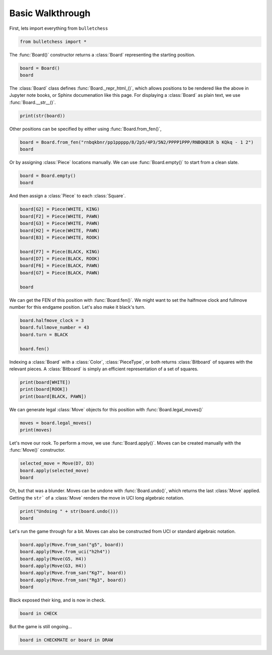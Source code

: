 
.. DO NOT EDIT.
.. THIS FILE WAS AUTOMATICALLY GENERATED BY SPHINX-GALLERY.
.. TO MAKE CHANGES, EDIT THE SOURCE PYTHON FILE:
.. "auto-examples/walkthrough.py"
.. LINE NUMBERS ARE GIVEN BELOW.

.. only:: html

    .. note::
        :class: sphx-glr-download-link-note

        :ref:`Go to the end <sphx_glr_download_auto-examples_walkthrough.py>`
        to download the full example code.

.. rst-class:: sphx-glr-example-title

.. _sphx_glr_auto-examples_walkthrough.py:


Basic Walkthrough
=================

First, lets import everything from ``bulletchess``

.. GENERATED FROM PYTHON SOURCE LINES 7-10

.. code-block:: Python


    from bulletchess import *








.. GENERATED FROM PYTHON SOURCE LINES 11-13

The :func:`Board()` constructor returns a :class:`Board` representing the starting position.


.. GENERATED FROM PYTHON SOURCE LINES 13-17

.. code-block:: Python


    board = Board()
    board






.. raw:: html

    <div class="output_subarea output_html rendered_html output_result">
    <style>.bulletchess-board {all: unset;}.bulletchess-board *,.bulletchess-board *::before,.bulletchess-board *::after { all: unset; }.bulletchess-board .lt { height: 60px; width: 60px;background-color: #9aa8b4;text-align: center;vertical-align: middle;}.bulletchess-board .dk { height: 60px; width: 60px; background-color: #444f61; background-blend-mode: multiply;}.bulletchess-board .row {display: flex;}.bulletchess-board .wP {content:url("https://raw.githubusercontent.com/zedeckj/bulletchess/2291e1984fe64ee7b136987ce6366ae3b6355008/gfx/pieces/wP.svg");scale: 100%;}.bulletchess-board .wN {content:url("https://raw.githubusercontent.com/zedeckj/bulletchess/2291e1984fe64ee7b136987ce6366ae3b6355008/gfx/pieces/wN.svg");scale: 100%;}.bulletchess-board .wB {content:url("https://raw.githubusercontent.com/zedeckj/bulletchess/2291e1984fe64ee7b136987ce6366ae3b6355008/gfx/pieces/wB.svg");scale: 100%;align-content: center;}.bulletchess-board .wR {content:url("https://raw.githubusercontent.com/zedeckj/bulletchess/65dd15d1341cfe6dbb12239793a20b1678aa77df/gfx/pieces/wR.svg");scale: 100%;}.bulletchess-board .wQ {content:url("https://raw.githubusercontent.com/zedeckj/bulletchess/2291e1984fe64ee7b136987ce6366ae3b6355008/gfx/pieces/wQ.svg");scale: 100%;}.bulletchess-board .wK {content:url("https://raw.githubusercontent.com/zedeckj/bulletchess/2291e1984fe64ee7b136987ce6366ae3b6355008/gfx/pieces/wK.svg");scale: 100%;}.bulletchess-board .bP {content:url("https://raw.githubusercontent.com/zedeckj/bulletchess/2291e1984fe64ee7b136987ce6366ae3b6355008/gfx/pieces/bP.svg");scale: 100%;}.bulletchess-board .bN {content:url("https://raw.githubusercontent.com/zedeckj/bulletchess/2291e1984fe64ee7b136987ce6366ae3b6355008/gfx/pieces/bN.svg");scale: 100%;}.bulletchess-board .bB {content:url("https://raw.githubusercontent.com/zedeckj/bulletchess/2291e1984fe64ee7b136987ce6366ae3b6355008/gfx/pieces/bB.svg");scale: 100%;}.bulletchess-board .bR {content:url("https://raw.githubusercontent.com/zedeckj/bulletchess/65dd15d1341cfe6dbb12239793a20b1678aa77df/gfx/pieces/bR.svg");scale: 100%;}.bulletchess-board .bQ {content:url("https://raw.githubusercontent.com/zedeckj/bulletchess/2291e1984fe64ee7b136987ce6366ae3b6355008/gfx/pieces/bQ.svg");scale: 100%;}.bulletchess-board .bK {content:url("https://raw.githubusercontent.com/zedeckj/bulletchess/2291e1984fe64ee7b136987ce6366ae3b6355008/gfx/pieces/bK.svg");scale: 100%;}</style><div class ="bulletchess-board"><div class = "row"><div class = "lt"><div class = "bR"></div></div><div class = "dk"><div class = "bN"></div></div><div class = "lt"><div class = "bB"></div></div><div class = "dk"><div class = "bQ"></div></div><div class = "lt"><div class = "bK"></div></div><div class = "dk"><div class = "bB"></div></div><div class = "lt"><div class = "bN"></div></div><div class = "dk"><div class = "bR"></div></div></div><div class = "row"><div class = "dk"><div class = "bP"></div></div><div class = "lt"><div class = "bP"></div></div><div class = "dk"><div class = "bP"></div></div><div class = "lt"><div class = "bP"></div></div><div class = "dk"><div class = "bP"></div></div><div class = "lt"><div class = "bP"></div></div><div class = "dk"><div class = "bP"></div></div><div class = "lt"><div class = "bP"></div></div></div><div class = "row"><div class = "lt"></div><div class = "dk"></div><div class = "lt"></div><div class = "dk"></div><div class = "lt"></div><div class = "dk"></div><div class = "lt"></div><div class = "dk"></div></div><div class = "row"><div class = "dk"></div><div class = "lt"></div><div class = "dk"></div><div class = "lt"></div><div class = "dk"></div><div class = "lt"></div><div class = "dk"></div><div class = "lt"></div></div><div class = "row"><div class = "lt"></div><div class = "dk"></div><div class = "lt"></div><div class = "dk"></div><div class = "lt"></div><div class = "dk"></div><div class = "lt"></div><div class = "dk"></div></div><div class = "row"><div class = "dk"></div><div class = "lt"></div><div class = "dk"></div><div class = "lt"></div><div class = "dk"></div><div class = "lt"></div><div class = "dk"></div><div class = "lt"></div></div><div class = "row"><div class = "lt"><div class = "wP"></div></div><div class = "dk"><div class = "wP"></div></div><div class = "lt"><div class = "wP"></div></div><div class = "dk"><div class = "wP"></div></div><div class = "lt"><div class = "wP"></div></div><div class = "dk"><div class = "wP"></div></div><div class = "lt"><div class = "wP"></div></div><div class = "dk"><div class = "wP"></div></div></div><div class = "row"><div class = "dk"><div class = "wR"></div></div><div class = "lt"><div class = "wN"></div></div><div class = "dk"><div class = "wB"></div></div><div class = "lt"><div class = "wQ"></div></div><div class = "dk"><div class = "wK"></div></div><div class = "lt"><div class = "wB"></div></div><div class = "dk"><div class = "wN"></div></div><div class = "lt"><div class = "wR"></div></div></div></div>

    </div>
    <br />
    <br />

.. GENERATED FROM PYTHON SOURCE LINES 18-21

The :class:`Board` class defines :func:`Board._repr_html_()`, which allows positions to be rendered
like the above in Jupyter note books, or Sphinx documenation like this page.
For displaying a :class:`Board` as plain text, we use :func:`Board.__str__()`.

.. GENERATED FROM PYTHON SOURCE LINES 21-24

.. code-block:: Python


    print(str(board))





.. rst-class:: sphx-glr-script-out

 .. code-block:: none

    r n b q k b n r 
    p p p p p p p p 
    - - - - - - - - 
    - - - - - - - - 
    - - - - - - - - 
    - - - - - - - - 
    P P P P P P P P 
    R N B Q K B N R 





.. GENERATED FROM PYTHON SOURCE LINES 25-26

Other positions can be specified by either using :func:`Board.from_fen()`,

.. GENERATED FROM PYTHON SOURCE LINES 26-30

.. code-block:: Python


    board = Board.from_fen("rnbqkbnr/pp1ppppp/8/2p5/4P3/5N2/PPPP1PPP/RNBQKB1R b KQkq - 1 2")
    board






.. raw:: html

    <div class="output_subarea output_html rendered_html output_result">
    <style>.bulletchess-board {all: unset;}.bulletchess-board *,.bulletchess-board *::before,.bulletchess-board *::after { all: unset; }.bulletchess-board .lt { height: 60px; width: 60px;background-color: #9aa8b4;text-align: center;vertical-align: middle;}.bulletchess-board .dk { height: 60px; width: 60px; background-color: #444f61; background-blend-mode: multiply;}.bulletchess-board .row {display: flex;}.bulletchess-board .wP {content:url("https://raw.githubusercontent.com/zedeckj/bulletchess/2291e1984fe64ee7b136987ce6366ae3b6355008/gfx/pieces/wP.svg");scale: 100%;}.bulletchess-board .wN {content:url("https://raw.githubusercontent.com/zedeckj/bulletchess/2291e1984fe64ee7b136987ce6366ae3b6355008/gfx/pieces/wN.svg");scale: 100%;}.bulletchess-board .wB {content:url("https://raw.githubusercontent.com/zedeckj/bulletchess/2291e1984fe64ee7b136987ce6366ae3b6355008/gfx/pieces/wB.svg");scale: 100%;align-content: center;}.bulletchess-board .wR {content:url("https://raw.githubusercontent.com/zedeckj/bulletchess/65dd15d1341cfe6dbb12239793a20b1678aa77df/gfx/pieces/wR.svg");scale: 100%;}.bulletchess-board .wQ {content:url("https://raw.githubusercontent.com/zedeckj/bulletchess/2291e1984fe64ee7b136987ce6366ae3b6355008/gfx/pieces/wQ.svg");scale: 100%;}.bulletchess-board .wK {content:url("https://raw.githubusercontent.com/zedeckj/bulletchess/2291e1984fe64ee7b136987ce6366ae3b6355008/gfx/pieces/wK.svg");scale: 100%;}.bulletchess-board .bP {content:url("https://raw.githubusercontent.com/zedeckj/bulletchess/2291e1984fe64ee7b136987ce6366ae3b6355008/gfx/pieces/bP.svg");scale: 100%;}.bulletchess-board .bN {content:url("https://raw.githubusercontent.com/zedeckj/bulletchess/2291e1984fe64ee7b136987ce6366ae3b6355008/gfx/pieces/bN.svg");scale: 100%;}.bulletchess-board .bB {content:url("https://raw.githubusercontent.com/zedeckj/bulletchess/2291e1984fe64ee7b136987ce6366ae3b6355008/gfx/pieces/bB.svg");scale: 100%;}.bulletchess-board .bR {content:url("https://raw.githubusercontent.com/zedeckj/bulletchess/65dd15d1341cfe6dbb12239793a20b1678aa77df/gfx/pieces/bR.svg");scale: 100%;}.bulletchess-board .bQ {content:url("https://raw.githubusercontent.com/zedeckj/bulletchess/2291e1984fe64ee7b136987ce6366ae3b6355008/gfx/pieces/bQ.svg");scale: 100%;}.bulletchess-board .bK {content:url("https://raw.githubusercontent.com/zedeckj/bulletchess/2291e1984fe64ee7b136987ce6366ae3b6355008/gfx/pieces/bK.svg");scale: 100%;}</style><div class ="bulletchess-board"><div class = "row"><div class = "lt"><div class = "wR"></div></div><div class = "dk"><div class = "wN"></div></div><div class = "lt"><div class = "wB"></div></div><div class = "dk"><div class = "wQ"></div></div><div class = "lt"><div class = "wK"></div></div><div class = "dk"><div class = "wB"></div></div><div class = "lt"></div><div class = "dk"><div class = "wR"></div></div></div><div class = "row"><div class = "dk"><div class = "wP"></div></div><div class = "lt"><div class = "wP"></div></div><div class = "dk"><div class = "wP"></div></div><div class = "lt"><div class = "wP"></div></div><div class = "dk"></div><div class = "lt"><div class = "wP"></div></div><div class = "dk"><div class = "wP"></div></div><div class = "lt"><div class = "wP"></div></div></div><div class = "row"><div class = "lt"></div><div class = "dk"></div><div class = "lt"></div><div class = "dk"></div><div class = "lt"></div><div class = "dk"><div class = "wN"></div></div><div class = "lt"></div><div class = "dk"></div></div><div class = "row"><div class = "dk"></div><div class = "lt"></div><div class = "dk"></div><div class = "lt"></div><div class = "dk"><div class = "wP"></div></div><div class = "lt"></div><div class = "dk"></div><div class = "lt"></div></div><div class = "row"><div class = "lt"></div><div class = "dk"></div><div class = "lt"><div class = "bP"></div></div><div class = "dk"></div><div class = "lt"></div><div class = "dk"></div><div class = "lt"></div><div class = "dk"></div></div><div class = "row"><div class = "dk"></div><div class = "lt"></div><div class = "dk"></div><div class = "lt"></div><div class = "dk"></div><div class = "lt"></div><div class = "dk"></div><div class = "lt"></div></div><div class = "row"><div class = "lt"><div class = "bP"></div></div><div class = "dk"><div class = "bP"></div></div><div class = "lt"></div><div class = "dk"><div class = "bP"></div></div><div class = "lt"><div class = "bP"></div></div><div class = "dk"><div class = "bP"></div></div><div class = "lt"><div class = "bP"></div></div><div class = "dk"><div class = "bP"></div></div></div><div class = "row"><div class = "dk"><div class = "bR"></div></div><div class = "lt"><div class = "bN"></div></div><div class = "dk"><div class = "bB"></div></div><div class = "lt"><div class = "bQ"></div></div><div class = "dk"><div class = "bK"></div></div><div class = "lt"><div class = "bB"></div></div><div class = "dk"><div class = "bN"></div></div><div class = "lt"><div class = "bR"></div></div></div></div>

    </div>
    <br />
    <br />

.. GENERATED FROM PYTHON SOURCE LINES 31-32

Or by assigning :class:`Piece` locations manually. We can use :func:`Board.empty()` to start from a clean slate.

.. GENERATED FROM PYTHON SOURCE LINES 32-36

.. code-block:: Python


    board = Board.empty()
    board






.. raw:: html

    <div class="output_subarea output_html rendered_html output_result">
    <style>.bulletchess-board {all: unset;}.bulletchess-board *,.bulletchess-board *::before,.bulletchess-board *::after { all: unset; }.bulletchess-board .lt { height: 60px; width: 60px;background-color: #9aa8b4;text-align: center;vertical-align: middle;}.bulletchess-board .dk { height: 60px; width: 60px; background-color: #444f61; background-blend-mode: multiply;}.bulletchess-board .row {display: flex;}.bulletchess-board .wP {content:url("https://raw.githubusercontent.com/zedeckj/bulletchess/2291e1984fe64ee7b136987ce6366ae3b6355008/gfx/pieces/wP.svg");scale: 100%;}.bulletchess-board .wN {content:url("https://raw.githubusercontent.com/zedeckj/bulletchess/2291e1984fe64ee7b136987ce6366ae3b6355008/gfx/pieces/wN.svg");scale: 100%;}.bulletchess-board .wB {content:url("https://raw.githubusercontent.com/zedeckj/bulletchess/2291e1984fe64ee7b136987ce6366ae3b6355008/gfx/pieces/wB.svg");scale: 100%;align-content: center;}.bulletchess-board .wR {content:url("https://raw.githubusercontent.com/zedeckj/bulletchess/65dd15d1341cfe6dbb12239793a20b1678aa77df/gfx/pieces/wR.svg");scale: 100%;}.bulletchess-board .wQ {content:url("https://raw.githubusercontent.com/zedeckj/bulletchess/2291e1984fe64ee7b136987ce6366ae3b6355008/gfx/pieces/wQ.svg");scale: 100%;}.bulletchess-board .wK {content:url("https://raw.githubusercontent.com/zedeckj/bulletchess/2291e1984fe64ee7b136987ce6366ae3b6355008/gfx/pieces/wK.svg");scale: 100%;}.bulletchess-board .bP {content:url("https://raw.githubusercontent.com/zedeckj/bulletchess/2291e1984fe64ee7b136987ce6366ae3b6355008/gfx/pieces/bP.svg");scale: 100%;}.bulletchess-board .bN {content:url("https://raw.githubusercontent.com/zedeckj/bulletchess/2291e1984fe64ee7b136987ce6366ae3b6355008/gfx/pieces/bN.svg");scale: 100%;}.bulletchess-board .bB {content:url("https://raw.githubusercontent.com/zedeckj/bulletchess/2291e1984fe64ee7b136987ce6366ae3b6355008/gfx/pieces/bB.svg");scale: 100%;}.bulletchess-board .bR {content:url("https://raw.githubusercontent.com/zedeckj/bulletchess/65dd15d1341cfe6dbb12239793a20b1678aa77df/gfx/pieces/bR.svg");scale: 100%;}.bulletchess-board .bQ {content:url("https://raw.githubusercontent.com/zedeckj/bulletchess/2291e1984fe64ee7b136987ce6366ae3b6355008/gfx/pieces/bQ.svg");scale: 100%;}.bulletchess-board .bK {content:url("https://raw.githubusercontent.com/zedeckj/bulletchess/2291e1984fe64ee7b136987ce6366ae3b6355008/gfx/pieces/bK.svg");scale: 100%;}</style><div class ="bulletchess-board"><div class = "row"><div class = "lt"></div><div class = "dk"></div><div class = "lt"></div><div class = "dk"></div><div class = "lt"></div><div class = "dk"></div><div class = "lt"></div><div class = "dk"></div></div><div class = "row"><div class = "dk"></div><div class = "lt"></div><div class = "dk"></div><div class = "lt"></div><div class = "dk"></div><div class = "lt"></div><div class = "dk"></div><div class = "lt"></div></div><div class = "row"><div class = "lt"></div><div class = "dk"></div><div class = "lt"></div><div class = "dk"></div><div class = "lt"></div><div class = "dk"></div><div class = "lt"></div><div class = "dk"></div></div><div class = "row"><div class = "dk"></div><div class = "lt"></div><div class = "dk"></div><div class = "lt"></div><div class = "dk"></div><div class = "lt"></div><div class = "dk"></div><div class = "lt"></div></div><div class = "row"><div class = "lt"></div><div class = "dk"></div><div class = "lt"></div><div class = "dk"></div><div class = "lt"></div><div class = "dk"></div><div class = "lt"></div><div class = "dk"></div></div><div class = "row"><div class = "dk"></div><div class = "lt"></div><div class = "dk"></div><div class = "lt"></div><div class = "dk"></div><div class = "lt"></div><div class = "dk"></div><div class = "lt"></div></div><div class = "row"><div class = "lt"></div><div class = "dk"></div><div class = "lt"></div><div class = "dk"></div><div class = "lt"></div><div class = "dk"></div><div class = "lt"></div><div class = "dk"></div></div><div class = "row"><div class = "dk"></div><div class = "lt"></div><div class = "dk"></div><div class = "lt"></div><div class = "dk"></div><div class = "lt"></div><div class = "dk"></div><div class = "lt"></div></div></div>

    </div>
    <br />
    <br />

.. GENERATED FROM PYTHON SOURCE LINES 37-39

And then assign a :class:`Piece` to each :class:`Square`.


.. GENERATED FROM PYTHON SOURCE LINES 39-53

.. code-block:: Python


    board[G2] = Piece(WHITE, KING)
    board[F2] = Piece(WHITE, PAWN)
    board[G3] = Piece(WHITE, PAWN)
    board[H2] = Piece(WHITE, PAWN)
    board[B3] = Piece(WHITE, ROOK)

    board[F7] = Piece(BLACK, KING)
    board[D7] = Piece(BLACK, ROOK)
    board[F6] = Piece(BLACK, PAWN)
    board[G7] = Piece(BLACK, PAWN)

    board






.. raw:: html

    <div class="output_subarea output_html rendered_html output_result">
    <style>.bulletchess-board {all: unset;}.bulletchess-board *,.bulletchess-board *::before,.bulletchess-board *::after { all: unset; }.bulletchess-board .lt { height: 60px; width: 60px;background-color: #9aa8b4;text-align: center;vertical-align: middle;}.bulletchess-board .dk { height: 60px; width: 60px; background-color: #444f61; background-blend-mode: multiply;}.bulletchess-board .row {display: flex;}.bulletchess-board .wP {content:url("https://raw.githubusercontent.com/zedeckj/bulletchess/2291e1984fe64ee7b136987ce6366ae3b6355008/gfx/pieces/wP.svg");scale: 100%;}.bulletchess-board .wN {content:url("https://raw.githubusercontent.com/zedeckj/bulletchess/2291e1984fe64ee7b136987ce6366ae3b6355008/gfx/pieces/wN.svg");scale: 100%;}.bulletchess-board .wB {content:url("https://raw.githubusercontent.com/zedeckj/bulletchess/2291e1984fe64ee7b136987ce6366ae3b6355008/gfx/pieces/wB.svg");scale: 100%;align-content: center;}.bulletchess-board .wR {content:url("https://raw.githubusercontent.com/zedeckj/bulletchess/65dd15d1341cfe6dbb12239793a20b1678aa77df/gfx/pieces/wR.svg");scale: 100%;}.bulletchess-board .wQ {content:url("https://raw.githubusercontent.com/zedeckj/bulletchess/2291e1984fe64ee7b136987ce6366ae3b6355008/gfx/pieces/wQ.svg");scale: 100%;}.bulletchess-board .wK {content:url("https://raw.githubusercontent.com/zedeckj/bulletchess/2291e1984fe64ee7b136987ce6366ae3b6355008/gfx/pieces/wK.svg");scale: 100%;}.bulletchess-board .bP {content:url("https://raw.githubusercontent.com/zedeckj/bulletchess/2291e1984fe64ee7b136987ce6366ae3b6355008/gfx/pieces/bP.svg");scale: 100%;}.bulletchess-board .bN {content:url("https://raw.githubusercontent.com/zedeckj/bulletchess/2291e1984fe64ee7b136987ce6366ae3b6355008/gfx/pieces/bN.svg");scale: 100%;}.bulletchess-board .bB {content:url("https://raw.githubusercontent.com/zedeckj/bulletchess/2291e1984fe64ee7b136987ce6366ae3b6355008/gfx/pieces/bB.svg");scale: 100%;}.bulletchess-board .bR {content:url("https://raw.githubusercontent.com/zedeckj/bulletchess/65dd15d1341cfe6dbb12239793a20b1678aa77df/gfx/pieces/bR.svg");scale: 100%;}.bulletchess-board .bQ {content:url("https://raw.githubusercontent.com/zedeckj/bulletchess/2291e1984fe64ee7b136987ce6366ae3b6355008/gfx/pieces/bQ.svg");scale: 100%;}.bulletchess-board .bK {content:url("https://raw.githubusercontent.com/zedeckj/bulletchess/2291e1984fe64ee7b136987ce6366ae3b6355008/gfx/pieces/bK.svg");scale: 100%;}</style><div class ="bulletchess-board"><div class = "row"><div class = "lt"></div><div class = "dk"></div><div class = "lt"></div><div class = "dk"></div><div class = "lt"></div><div class = "dk"></div><div class = "lt"></div><div class = "dk"></div></div><div class = "row"><div class = "dk"></div><div class = "lt"></div><div class = "dk"></div><div class = "lt"><div class = "bR"></div></div><div class = "dk"></div><div class = "lt"><div class = "bK"></div></div><div class = "dk"><div class = "bP"></div></div><div class = "lt"></div></div><div class = "row"><div class = "lt"></div><div class = "dk"></div><div class = "lt"></div><div class = "dk"></div><div class = "lt"></div><div class = "dk"><div class = "bP"></div></div><div class = "lt"></div><div class = "dk"></div></div><div class = "row"><div class = "dk"></div><div class = "lt"></div><div class = "dk"></div><div class = "lt"></div><div class = "dk"></div><div class = "lt"></div><div class = "dk"></div><div class = "lt"></div></div><div class = "row"><div class = "lt"></div><div class = "dk"></div><div class = "lt"></div><div class = "dk"></div><div class = "lt"></div><div class = "dk"></div><div class = "lt"></div><div class = "dk"></div></div><div class = "row"><div class = "dk"></div><div class = "lt"><div class = "wR"></div></div><div class = "dk"></div><div class = "lt"></div><div class = "dk"></div><div class = "lt"></div><div class = "dk"><div class = "wP"></div></div><div class = "lt"></div></div><div class = "row"><div class = "lt"></div><div class = "dk"></div><div class = "lt"></div><div class = "dk"></div><div class = "lt"></div><div class = "dk"><div class = "wP"></div></div><div class = "lt"><div class = "wK"></div></div><div class = "dk"><div class = "wP"></div></div></div><div class = "row"><div class = "dk"></div><div class = "lt"></div><div class = "dk"></div><div class = "lt"></div><div class = "dk"></div><div class = "lt"></div><div class = "dk"></div><div class = "lt"></div></div></div>

    </div>
    <br />
    <br />

.. GENERATED FROM PYTHON SOURCE LINES 54-56

We can get the FEN of this position with :func:`Board.fen()`. We might want to set the halfmove clock
and fullmove number for this endgame position. Let's also make it black's turn.

.. GENERATED FROM PYTHON SOURCE LINES 56-63

.. code-block:: Python


    board.halfmove_clock = 3
    board.fullmove_number = 43
    board.turn = BLACK

    board.fen()





.. rst-class:: sphx-glr-script-out

 .. code-block:: none


    '8/3r1kp1/5p2/8/8/1R4P1/5PKP/8 b - - 3 43'



.. GENERATED FROM PYTHON SOURCE LINES 64-67

Indexing a :class:`Board` with a :class:`Color`, :class:`PieceType`, or both returns :class:`Bitboard` 
of squares with the relevant pieces. A :class:`Bitboard` is simply an efficient representation 
of a set of squares.

.. GENERATED FROM PYTHON SOURCE LINES 67-72

.. code-block:: Python


    print(board[WHITE])
    print(board[ROOK])
    print(board[BLACK, PAWN])





.. rst-class:: sphx-glr-script-out

 .. code-block:: none

    0 0 0 0 0 0 0 0 
    0 0 0 0 0 0 0 0 
    0 0 0 0 0 0 0 0 
    0 0 0 0 0 0 0 0 
    0 0 0 0 0 0 0 0 
    0 1 0 0 0 0 1 0 
    0 0 0 0 0 1 1 1 
    0 0 0 0 0 0 0 0 

    0 0 0 0 0 0 0 0 
    0 0 0 1 0 0 0 0 
    0 0 0 0 0 0 0 0 
    0 0 0 0 0 0 0 0 
    0 0 0 0 0 0 0 0 
    0 1 0 0 0 0 0 0 
    0 0 0 0 0 0 0 0 
    0 0 0 0 0 0 0 0 

    0 0 0 0 0 0 0 0 
    0 0 0 0 0 0 1 0 
    0 0 0 0 0 1 0 0 
    0 0 0 0 0 0 0 0 
    0 0 0 0 0 0 0 0 
    0 0 0 0 0 0 0 0 
    0 0 0 0 0 0 0 0 
    0 0 0 0 0 0 0 0 





.. GENERATED FROM PYTHON SOURCE LINES 73-74

We can generate legal :class:`Move` objects for this position with :func:`Board.legal_moves()`

.. GENERATED FROM PYTHON SOURCE LINES 74-78

.. code-block:: Python


    moves = board.legal_moves()
    print(moves)





.. rst-class:: sphx-glr-script-out

 .. code-block:: none

    [<Move: f6f5>, <Move: d7d1>, <Move: d7d2>, <Move: d7d3>, <Move: d7d4>, <Move: d7d5>, <Move: d7d6>, <Move: d7a7>, <Move: d7b7>, <Move: d7c7>, <Move: d7e7>, <Move: d7d8>, <Move: f7e6>, <Move: f7g6>, <Move: f7e7>, <Move: f7e8>, <Move: f7f8>, <Move: f7g8>, <Move: g7g5>, <Move: g7g6>]




.. GENERATED FROM PYTHON SOURCE LINES 79-81

Let's move our rook. To perform a move, we use :func:`Board.apply()`. 
Moves can be created manually with the :func:`Move()` constructor.

.. GENERATED FROM PYTHON SOURCE LINES 81-87

.. code-block:: Python


    selected_move = Move(D7, D3)
    board.apply(selected_move)
    board







.. raw:: html

    <div class="output_subarea output_html rendered_html output_result">
    <style>.bulletchess-board {all: unset;}.bulletchess-board *,.bulletchess-board *::before,.bulletchess-board *::after { all: unset; }.bulletchess-board .lt { height: 60px; width: 60px;background-color: #9aa8b4;text-align: center;vertical-align: middle;}.bulletchess-board .dk { height: 60px; width: 60px; background-color: #444f61; background-blend-mode: multiply;}.bulletchess-board .row {display: flex;}.bulletchess-board .wP {content:url("https://raw.githubusercontent.com/zedeckj/bulletchess/2291e1984fe64ee7b136987ce6366ae3b6355008/gfx/pieces/wP.svg");scale: 100%;}.bulletchess-board .wN {content:url("https://raw.githubusercontent.com/zedeckj/bulletchess/2291e1984fe64ee7b136987ce6366ae3b6355008/gfx/pieces/wN.svg");scale: 100%;}.bulletchess-board .wB {content:url("https://raw.githubusercontent.com/zedeckj/bulletchess/2291e1984fe64ee7b136987ce6366ae3b6355008/gfx/pieces/wB.svg");scale: 100%;align-content: center;}.bulletchess-board .wR {content:url("https://raw.githubusercontent.com/zedeckj/bulletchess/65dd15d1341cfe6dbb12239793a20b1678aa77df/gfx/pieces/wR.svg");scale: 100%;}.bulletchess-board .wQ {content:url("https://raw.githubusercontent.com/zedeckj/bulletchess/2291e1984fe64ee7b136987ce6366ae3b6355008/gfx/pieces/wQ.svg");scale: 100%;}.bulletchess-board .wK {content:url("https://raw.githubusercontent.com/zedeckj/bulletchess/2291e1984fe64ee7b136987ce6366ae3b6355008/gfx/pieces/wK.svg");scale: 100%;}.bulletchess-board .bP {content:url("https://raw.githubusercontent.com/zedeckj/bulletchess/2291e1984fe64ee7b136987ce6366ae3b6355008/gfx/pieces/bP.svg");scale: 100%;}.bulletchess-board .bN {content:url("https://raw.githubusercontent.com/zedeckj/bulletchess/2291e1984fe64ee7b136987ce6366ae3b6355008/gfx/pieces/bN.svg");scale: 100%;}.bulletchess-board .bB {content:url("https://raw.githubusercontent.com/zedeckj/bulletchess/2291e1984fe64ee7b136987ce6366ae3b6355008/gfx/pieces/bB.svg");scale: 100%;}.bulletchess-board .bR {content:url("https://raw.githubusercontent.com/zedeckj/bulletchess/65dd15d1341cfe6dbb12239793a20b1678aa77df/gfx/pieces/bR.svg");scale: 100%;}.bulletchess-board .bQ {content:url("https://raw.githubusercontent.com/zedeckj/bulletchess/2291e1984fe64ee7b136987ce6366ae3b6355008/gfx/pieces/bQ.svg");scale: 100%;}.bulletchess-board .bK {content:url("https://raw.githubusercontent.com/zedeckj/bulletchess/2291e1984fe64ee7b136987ce6366ae3b6355008/gfx/pieces/bK.svg");scale: 100%;}</style><div class ="bulletchess-board"><div class = "row"><div class = "lt"></div><div class = "dk"></div><div class = "lt"></div><div class = "dk"></div><div class = "lt"></div><div class = "dk"></div><div class = "lt"></div><div class = "dk"></div></div><div class = "row"><div class = "dk"></div><div class = "lt"></div><div class = "dk"></div><div class = "lt"></div><div class = "dk"></div><div class = "lt"><div class = "bK"></div></div><div class = "dk"><div class = "bP"></div></div><div class = "lt"></div></div><div class = "row"><div class = "lt"></div><div class = "dk"></div><div class = "lt"></div><div class = "dk"></div><div class = "lt"></div><div class = "dk"><div class = "bP"></div></div><div class = "lt"></div><div class = "dk"></div></div><div class = "row"><div class = "dk"></div><div class = "lt"></div><div class = "dk"></div><div class = "lt"></div><div class = "dk"></div><div class = "lt"></div><div class = "dk"></div><div class = "lt"></div></div><div class = "row"><div class = "lt"></div><div class = "dk"></div><div class = "lt"></div><div class = "dk"></div><div class = "lt"></div><div class = "dk"></div><div class = "lt"></div><div class = "dk"></div></div><div class = "row"><div class = "dk"></div><div class = "lt"><div class = "wR"></div></div><div class = "dk"></div><div class = "lt"><div class = "bR"></div></div><div class = "dk"></div><div class = "lt"></div><div class = "dk"><div class = "wP"></div></div><div class = "lt"></div></div><div class = "row"><div class = "lt"></div><div class = "dk"></div><div class = "lt"></div><div class = "dk"></div><div class = "lt"></div><div class = "dk"><div class = "wP"></div></div><div class = "lt"><div class = "wK"></div></div><div class = "dk"><div class = "wP"></div></div></div><div class = "row"><div class = "dk"></div><div class = "lt"></div><div class = "dk"></div><div class = "lt"></div><div class = "dk"></div><div class = "lt"></div><div class = "dk"></div><div class = "lt"></div></div></div>

    </div>
    <br />
    <br />

.. GENERATED FROM PYTHON SOURCE LINES 88-91

Oh, but that was a blunder. Moves can be undone with :func:`Board.undo()`, which returns
the last :class:`Move` applied. Getting the ``str``` of a :class:`Move` renders the move
in UCI long algebraic notation.

.. GENERATED FROM PYTHON SOURCE LINES 91-96

.. code-block:: Python


    print("Undoing " + str(board.undo()))
    board






.. rst-class:: sphx-glr-script-out

 .. code-block:: none

    Undoing d7d3


.. raw:: html

    <div class="output_subarea output_html rendered_html output_result">
    <style>.bulletchess-board {all: unset;}.bulletchess-board *,.bulletchess-board *::before,.bulletchess-board *::after { all: unset; }.bulletchess-board .lt { height: 60px; width: 60px;background-color: #9aa8b4;text-align: center;vertical-align: middle;}.bulletchess-board .dk { height: 60px; width: 60px; background-color: #444f61; background-blend-mode: multiply;}.bulletchess-board .row {display: flex;}.bulletchess-board .wP {content:url("https://raw.githubusercontent.com/zedeckj/bulletchess/2291e1984fe64ee7b136987ce6366ae3b6355008/gfx/pieces/wP.svg");scale: 100%;}.bulletchess-board .wN {content:url("https://raw.githubusercontent.com/zedeckj/bulletchess/2291e1984fe64ee7b136987ce6366ae3b6355008/gfx/pieces/wN.svg");scale: 100%;}.bulletchess-board .wB {content:url("https://raw.githubusercontent.com/zedeckj/bulletchess/2291e1984fe64ee7b136987ce6366ae3b6355008/gfx/pieces/wB.svg");scale: 100%;align-content: center;}.bulletchess-board .wR {content:url("https://raw.githubusercontent.com/zedeckj/bulletchess/65dd15d1341cfe6dbb12239793a20b1678aa77df/gfx/pieces/wR.svg");scale: 100%;}.bulletchess-board .wQ {content:url("https://raw.githubusercontent.com/zedeckj/bulletchess/2291e1984fe64ee7b136987ce6366ae3b6355008/gfx/pieces/wQ.svg");scale: 100%;}.bulletchess-board .wK {content:url("https://raw.githubusercontent.com/zedeckj/bulletchess/2291e1984fe64ee7b136987ce6366ae3b6355008/gfx/pieces/wK.svg");scale: 100%;}.bulletchess-board .bP {content:url("https://raw.githubusercontent.com/zedeckj/bulletchess/2291e1984fe64ee7b136987ce6366ae3b6355008/gfx/pieces/bP.svg");scale: 100%;}.bulletchess-board .bN {content:url("https://raw.githubusercontent.com/zedeckj/bulletchess/2291e1984fe64ee7b136987ce6366ae3b6355008/gfx/pieces/bN.svg");scale: 100%;}.bulletchess-board .bB {content:url("https://raw.githubusercontent.com/zedeckj/bulletchess/2291e1984fe64ee7b136987ce6366ae3b6355008/gfx/pieces/bB.svg");scale: 100%;}.bulletchess-board .bR {content:url("https://raw.githubusercontent.com/zedeckj/bulletchess/65dd15d1341cfe6dbb12239793a20b1678aa77df/gfx/pieces/bR.svg");scale: 100%;}.bulletchess-board .bQ {content:url("https://raw.githubusercontent.com/zedeckj/bulletchess/2291e1984fe64ee7b136987ce6366ae3b6355008/gfx/pieces/bQ.svg");scale: 100%;}.bulletchess-board .bK {content:url("https://raw.githubusercontent.com/zedeckj/bulletchess/2291e1984fe64ee7b136987ce6366ae3b6355008/gfx/pieces/bK.svg");scale: 100%;}</style><div class ="bulletchess-board"><div class = "row"><div class = "lt"></div><div class = "dk"></div><div class = "lt"></div><div class = "dk"></div><div class = "lt"></div><div class = "dk"></div><div class = "lt"></div><div class = "dk"></div></div><div class = "row"><div class = "dk"></div><div class = "lt"></div><div class = "dk"></div><div class = "lt"></div><div class = "dk"></div><div class = "lt"><div class = "wP"></div></div><div class = "dk"><div class = "wK"></div></div><div class = "lt"><div class = "wP"></div></div></div><div class = "row"><div class = "lt"></div><div class = "dk"><div class = "wR"></div></div><div class = "lt"></div><div class = "dk"></div><div class = "lt"></div><div class = "dk"></div><div class = "lt"><div class = "wP"></div></div><div class = "dk"></div></div><div class = "row"><div class = "dk"></div><div class = "lt"></div><div class = "dk"></div><div class = "lt"></div><div class = "dk"></div><div class = "lt"></div><div class = "dk"></div><div class = "lt"></div></div><div class = "row"><div class = "lt"></div><div class = "dk"></div><div class = "lt"></div><div class = "dk"></div><div class = "lt"></div><div class = "dk"></div><div class = "lt"></div><div class = "dk"></div></div><div class = "row"><div class = "dk"></div><div class = "lt"></div><div class = "dk"></div><div class = "lt"></div><div class = "dk"></div><div class = "lt"><div class = "bP"></div></div><div class = "dk"></div><div class = "lt"></div></div><div class = "row"><div class = "lt"></div><div class = "dk"></div><div class = "lt"></div><div class = "dk"><div class = "bR"></div></div><div class = "lt"></div><div class = "dk"><div class = "bK"></div></div><div class = "lt"><div class = "bP"></div></div><div class = "dk"></div></div><div class = "row"><div class = "dk"></div><div class = "lt"></div><div class = "dk"></div><div class = "lt"></div><div class = "dk"></div><div class = "lt"></div><div class = "dk"></div><div class = "lt"></div></div></div>

    </div>
    <br />
    <br />

.. GENERATED FROM PYTHON SOURCE LINES 97-98

Let's run the game through for a bit. Moves can also be constructed from UCI or standard algebraic notation.

.. GENERATED FROM PYTHON SOURCE LINES 98-107

.. code-block:: Python


    board.apply(Move.from_san("g5", board))
    board.apply(Move.from_uci("h2h4"))
    board.apply(Move(G5, H4))
    board.apply(Move(G3, H4))
    board.apply(Move.from_san("Kg7", board))
    board.apply(Move.from_san("Rg3", board))
    board






.. raw:: html

    <div class="output_subarea output_html rendered_html output_result">
    <style>.bulletchess-board {all: unset;}.bulletchess-board *,.bulletchess-board *::before,.bulletchess-board *::after { all: unset; }.bulletchess-board .lt { height: 60px; width: 60px;background-color: #9aa8b4;text-align: center;vertical-align: middle;}.bulletchess-board .dk { height: 60px; width: 60px; background-color: #444f61; background-blend-mode: multiply;}.bulletchess-board .row {display: flex;}.bulletchess-board .wP {content:url("https://raw.githubusercontent.com/zedeckj/bulletchess/2291e1984fe64ee7b136987ce6366ae3b6355008/gfx/pieces/wP.svg");scale: 100%;}.bulletchess-board .wN {content:url("https://raw.githubusercontent.com/zedeckj/bulletchess/2291e1984fe64ee7b136987ce6366ae3b6355008/gfx/pieces/wN.svg");scale: 100%;}.bulletchess-board .wB {content:url("https://raw.githubusercontent.com/zedeckj/bulletchess/2291e1984fe64ee7b136987ce6366ae3b6355008/gfx/pieces/wB.svg");scale: 100%;align-content: center;}.bulletchess-board .wR {content:url("https://raw.githubusercontent.com/zedeckj/bulletchess/65dd15d1341cfe6dbb12239793a20b1678aa77df/gfx/pieces/wR.svg");scale: 100%;}.bulletchess-board .wQ {content:url("https://raw.githubusercontent.com/zedeckj/bulletchess/2291e1984fe64ee7b136987ce6366ae3b6355008/gfx/pieces/wQ.svg");scale: 100%;}.bulletchess-board .wK {content:url("https://raw.githubusercontent.com/zedeckj/bulletchess/2291e1984fe64ee7b136987ce6366ae3b6355008/gfx/pieces/wK.svg");scale: 100%;}.bulletchess-board .bP {content:url("https://raw.githubusercontent.com/zedeckj/bulletchess/2291e1984fe64ee7b136987ce6366ae3b6355008/gfx/pieces/bP.svg");scale: 100%;}.bulletchess-board .bN {content:url("https://raw.githubusercontent.com/zedeckj/bulletchess/2291e1984fe64ee7b136987ce6366ae3b6355008/gfx/pieces/bN.svg");scale: 100%;}.bulletchess-board .bB {content:url("https://raw.githubusercontent.com/zedeckj/bulletchess/2291e1984fe64ee7b136987ce6366ae3b6355008/gfx/pieces/bB.svg");scale: 100%;}.bulletchess-board .bR {content:url("https://raw.githubusercontent.com/zedeckj/bulletchess/65dd15d1341cfe6dbb12239793a20b1678aa77df/gfx/pieces/bR.svg");scale: 100%;}.bulletchess-board .bQ {content:url("https://raw.githubusercontent.com/zedeckj/bulletchess/2291e1984fe64ee7b136987ce6366ae3b6355008/gfx/pieces/bQ.svg");scale: 100%;}.bulletchess-board .bK {content:url("https://raw.githubusercontent.com/zedeckj/bulletchess/2291e1984fe64ee7b136987ce6366ae3b6355008/gfx/pieces/bK.svg");scale: 100%;}</style><div class ="bulletchess-board"><div class = "row"><div class = "lt"></div><div class = "dk"></div><div class = "lt"></div><div class = "dk"></div><div class = "lt"></div><div class = "dk"></div><div class = "lt"></div><div class = "dk"></div></div><div class = "row"><div class = "dk"></div><div class = "lt"></div><div class = "dk"></div><div class = "lt"></div><div class = "dk"></div><div class = "lt"><div class = "wP"></div></div><div class = "dk"><div class = "wK"></div></div><div class = "lt"></div></div><div class = "row"><div class = "lt"></div><div class = "dk"></div><div class = "lt"></div><div class = "dk"></div><div class = "lt"></div><div class = "dk"></div><div class = "lt"><div class = "wR"></div></div><div class = "dk"></div></div><div class = "row"><div class = "dk"></div><div class = "lt"></div><div class = "dk"></div><div class = "lt"></div><div class = "dk"></div><div class = "lt"></div><div class = "dk"></div><div class = "lt"><div class = "wP"></div></div></div><div class = "row"><div class = "lt"></div><div class = "dk"></div><div class = "lt"></div><div class = "dk"></div><div class = "lt"></div><div class = "dk"></div><div class = "lt"></div><div class = "dk"></div></div><div class = "row"><div class = "dk"></div><div class = "lt"></div><div class = "dk"></div><div class = "lt"></div><div class = "dk"></div><div class = "lt"><div class = "bP"></div></div><div class = "dk"></div><div class = "lt"></div></div><div class = "row"><div class = "lt"></div><div class = "dk"></div><div class = "lt"></div><div class = "dk"><div class = "bR"></div></div><div class = "lt"></div><div class = "dk"></div><div class = "lt"><div class = "bK"></div></div><div class = "dk"></div></div><div class = "row"><div class = "dk"></div><div class = "lt"></div><div class = "dk"></div><div class = "lt"></div><div class = "dk"></div><div class = "lt"></div><div class = "dk"></div><div class = "lt"></div></div></div>

    </div>
    <br />
    <br />

.. GENERATED FROM PYTHON SOURCE LINES 108-109

Black exposed their king, and is now in check.

.. GENERATED FROM PYTHON SOURCE LINES 109-112

.. code-block:: Python


    board in CHECK





.. rst-class:: sphx-glr-script-out

 .. code-block:: none


    True



.. GENERATED FROM PYTHON SOURCE LINES 113-114

But the game is still ongoing...

.. GENERATED FROM PYTHON SOURCE LINES 114-117

.. code-block:: Python


    board in CHECKMATE or board in DRAW





.. rst-class:: sphx-glr-script-out

 .. code-block:: none


    False




.. rst-class:: sphx-glr-timing

   **Total running time of the script:** (0 minutes 0.222 seconds)


.. _sphx_glr_download_auto-examples_walkthrough.py:

.. only:: html

  .. container:: sphx-glr-footer sphx-glr-footer-example

    .. container:: sphx-glr-download sphx-glr-download-jupyter

      :download:`Download Jupyter notebook: walkthrough.ipynb <walkthrough.ipynb>`

    .. container:: sphx-glr-download sphx-glr-download-python

      :download:`Download Python source code: walkthrough.py <walkthrough.py>`

    .. container:: sphx-glr-download sphx-glr-download-zip

      :download:`Download zipped: walkthrough.zip <walkthrough.zip>`


.. only:: html

 .. rst-class:: sphx-glr-signature

    `Gallery generated by Sphinx-Gallery <https://sphinx-gallery.github.io>`_
